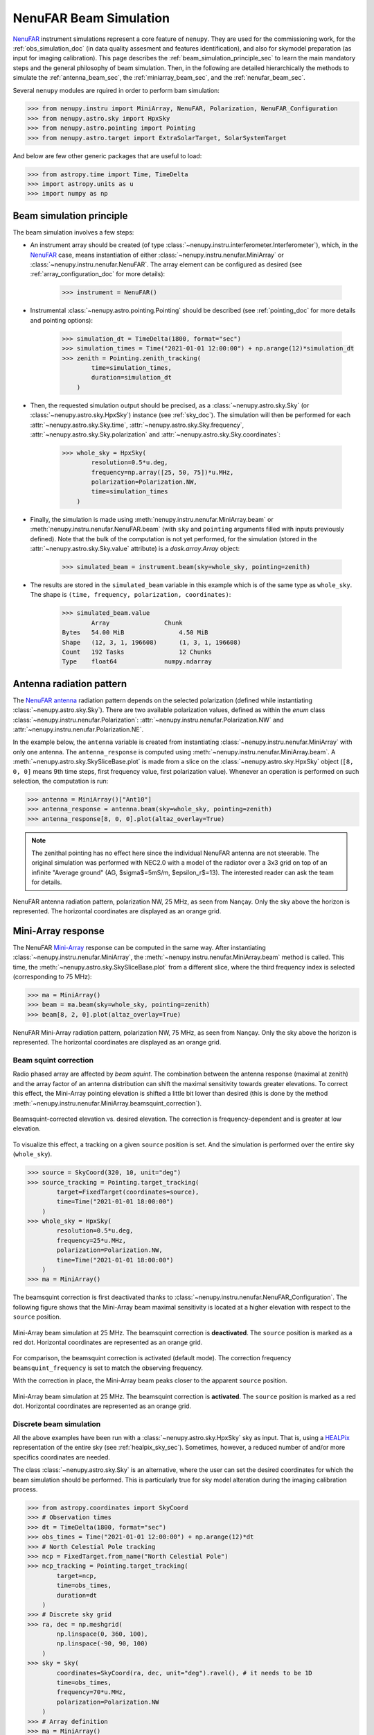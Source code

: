 .. _beam_simulation_doc:

NenuFAR Beam Simulation
=======================

`NenuFAR <https://nenufar.obs-nancay.fr/en/astronomer/>`_ instrument simulations represent a core feature of ``nenupy``.
They are used for the commissioning work, for the :ref:`obs_simulation_doc` (in data quality assesment and features identification), and also for skymodel preparation (as input for imaging calibration).
This page describes the :ref:`beam_simulation_principle_sec` to learn the main mandatory steps and the general philosophy of beam simulation.
Then, in the following are detailed hierarchically the methods to simulate the :ref:`antenna_beam_sec`, the :ref:`miniarray_beam_sec`, and the :ref:`nenufar_beam_sec`.

Several ``nenupy`` modules are rquired in order to perform bam simulation:

.. code-block:: python

    >>> from nenupy.instru import MiniArray, NenuFAR, Polarization, NenuFAR_Configuration
    >>> from nenupy.astro.sky import HpxSky
    >>> from nenupy.astro.pointing import Pointing
    >>> from nenupy.astro.target import ExtraSolarTarget, SolarSystemTarget

And below are few other generic packages that are useful to load:

.. code-block:: python

    >>> from astropy.time import Time, TimeDelta
    >>> import astropy.units as u
    >>> import numpy as np


.. _beam_simulation_principle_sec:

Beam simulation principle
-------------------------

The beam simulation involves a few steps:

* An instrument array should be created (of type :class:`~nenupy.instru.interferometer.Interferometer`), which, in the `NenuFAR <https://nenufar.obs-nancay.fr/en/astronomer/>`_ case, means instantiation of either :class:`~nenupy.instru.nenufar.MiniArray` or :class:`~nenupy.instru.nenufar.NenuFAR`. The array element can be configured as desired (see :ref:`array_configuration_doc` for more details):

    .. code-block:: python

        >>> instrument = NenuFAR()

* Instrumental :class:`~nenupy.astro.pointing.Pointing` should be described (see :ref:`pointing_doc` for more details and pointing options):

    .. code-block:: python
        
        >>> simulation_dt = TimeDelta(1800, format="sec")
        >>> simulation_times = Time("2021-01-01 12:00:00") + np.arange(12)*simulation_dt
        >>> zenith = Pointing.zenith_tracking(
                time=simulation_times,
                duration=simulation_dt
            )

* Then, the requested simulation output should be precised, as a :class:`~nenupy.astro.sky.Sky` (or :class:`~nenupy.astro.sky.HpxSky`) instance (see :ref:`sky_doc`). The simulation will then be performed for each :attr:`~nenupy.astro.sky.Sky.time`, :attr:`~nenupy.astro.sky.Sky.frequency`, :attr:`~nenupy.astro.sky.Sky.polarization` and :attr:`~nenupy.astro.sky.Sky.coordinates`:
  
    .. code-block:: python

        >>> whole_sky = HpxSky(
                resolution=0.5*u.deg,
                frequency=np.array([25, 50, 75])*u.MHz,
                polarization=Polarization.NW,
                time=simulation_times
            )

* Finally, the simulation is made using :meth:`nenupy.instru.nenufar.MiniArray.beam` or :meth:`nenupy.instru.nenufar.NenuFAR.beam` (with ``sky`` and ``pointing`` arguments filled with inputs previously defined). Note that the bulk of the computation is not yet performed, for the simulation (stored in the :attr:`~nenupy.astro.sky.Sky.value` attribute) is a `dask.array.Array` object:

    .. code-block:: python

        >>> simulated_beam = instrument.beam(sky=whole_sky, pointing=zenith)

* The results are stored in the ``simulated_beam`` variable in this example which is of the same type as ``whole_sky``. The shape is ``(time, frequency, polarization, coordinates)``:

    .. code-block:: python

        >>> simulated_beam.value
                Array	            Chunk
        Bytes	54.00 MiB	        4.50 MiB
        Shape	(12, 3, 1, 196608)	(1, 3, 1, 196608)
        Count	192 Tasks	        12 Chunks
        Type	float64	            numpy.ndarray


.. _antenna_beam_sec:

Antenna radiation pattern
-------------------------

The `NenuFAR antenna <https://nenufar.obs-nancay.fr/en/astronomer/#antennas>`_ radiation pattern depends on the selected polarization (defined while instantiating :class:`~nenupy.astro.sky.Sky`).
There are two available polarization values, defined as within the `enum` class :class:`~nenupy.instru.nenufar.Polarization`: :attr:`~nenupy.instru.nenufar.Polarization.NW` and :attr:`~nenupy.instru.nenufar.Polarization.NE`. 

In the example below, the ``antenna`` variable is created from instantiating :class:`~nenupy.instru.nenufar.MiniArray` with only one antenna.
The ``antenna_response`` is computed using :meth:`~nenupy.instru.nenufar.MiniArray.beam`.
A :meth:`~nenupy.astro.sky.SkySliceBase.plot` is made from a slice on the :class:`~nenupy.astro.sky.HpxSky` object (``[8, 0, 0]`` means 9th time steps, first frequency value, first polarization value).
Whenever an operation is performed on such selection, the computation is run:

.. code-block:: python

    >>> antenna = MiniArray()["Ant10"]
    >>> antenna_response = antenna.beam(sky=whole_sky, pointing=zenith)
    >>> antenna_response[8, 0, 0].plot(altaz_overlay=True)

.. note:: 
    The zenithal pointing has no effect here since the individual NenuFAR antenna are not steerable.
    The original simulation was performed with NEC2.0 with a model of the radiator over a 3x3 grid on top of an infinite "Average ground" (AG, $\sigma$=5mS/m, $\epsilon_r$=13). The interested reader can ask the team for details.

.. figure:: ../_images/simu_images/antenna.png
    :width: 650
    :align: center

    NenuFAR antenna radiation pattern, polarization NW, 25 MHz, as seen from Nançay. Only the sky above the horizon is represented.
    The horizontal coordinates are displayed as an orange grid.


.. _miniarray_beam_sec:

Mini-Array response
-------------------

The NenuFAR `Mini-Array <https://nenufar.obs-nancay.fr/en/astronomer/#mini-arrays>`_ response can be computed in the same way.
After instantiating :class:`~nenupy.instru.nenufar.MiniArray`, the :meth:`~nenupy.instru.nenufar.MiniArray.beam` method is called.
This time, the :meth:`~nenupy.astro.sky.SkySliceBase.plot` from a different slice, where the third frequency index is selected (corresponding to 75 MHz): 

.. code-block:: python

    >>> ma = MiniArray()
    >>> beam = ma.beam(sky=whole_sky, pointing=zenith)
    >>> beam[8, 2, 0].plot(altaz_overlay=True)


.. figure:: ../_images/simu_images/ma_75mhz.png
    :width: 650
    :align: center

    NenuFAR Mini-Array radiation pattern, polarization NW, 75 MHz, as seen from Nançay. Only the sky above the horizon is represented.
    The horizontal coordinates are displayed as an orange grid.


.. _beam_squint_simu_sec:

Beam squint correction
^^^^^^^^^^^^^^^^^^^^^^

Radio phased array are affected by *beam squint*.
The combination between the antenna response (maximal at zenith) and the array factor of an antenna distribution can shift the maximal sensitivity towards greater elevations.
To correct this effect, the Mini-Array pointing elevation is shifted a little bit lower than desired (this is done by the method :meth:`~nenupy.instru.nenufar.MiniArray.beamsquint_correction`).

.. figure:: ../_images/simu_images/desquint.png
    :width: 650
    :align: center

    Beamsquint-corrected elevation vs. desired elevation.
    The correction is frequency-dependent and is greater at low elevation. 

To visualize this effect, a tracking on a given ``source`` position is set. And the simulation is performed over the entire sky (``whole_sky``).

.. code-block:: python

    >>> source = SkyCoord(320, 10, unit="deg")
    >>> source_tracking = Pointing.target_tracking(
            target=FixedTarget(coordinates=source),
            time=Time("2021-01-01 18:00:00")
        )
    >>> whole_sky = HpxSky(
            resolution=0.5*u.deg,
            frequency=25*u.MHz,
            polarization=Polarization.NW,
            time=Time("2021-01-01 18:00:00")
        )
    >>> ma = MiniArray()

The beamsquint correction is first deactivated thanks to :class:`~nenupy.instru.nenufar.NenuFAR_Configuration`.
The following figure shows that the Mini-Array beam maximal sensitivity is located at a higher elevation with respect to the ``source`` position.

.. code-block:: python
    :emphasize-lines: 2

    >>> conf = NenuFAR_Configuration(
            beamsquint_correction=False,
        )
    >>> beam = ma.beam(sky=whole_sky, pointing=source_tracking, configuration=conf)
    >>> beam[0, 0, 0].plot(
            altaz_overlay=True,
            scatter=(source, 50, "tab:red"),
            contour=(beam[0,0,0].value.compute(), None, "copper")
        )


.. figure:: ../_images/simu_images/ma_25mhz_nosquint.png
    :width: 650
    :align: center

    Mini-Array beam simulation at 25 MHz. The beamsquint correction is **deactivated**.
    The ``source`` position is marked as a red dot.
    Horizontal coordinates are represented as an orange grid.

For comparison, the beamsquint correction is activated (default mode).
The correction frequency ``beamsquint_frequency`` is set to match the observing frequency.

.. code-block:: python
    :emphasize-lines: 2,3

    >>> conf = NenuFAR_Configuration(
            beamsquint_correction=True,
            beamsquint_frequency=30*u.MHz
        )
    >>> beam = ma.beam(sky=whole_sky, pointing=source_tracking, configuration=conf)
    >>> beam[0, 0, 0].plot(
            altaz_overlay=True,
            scatter=(source, 50, "tab:red"),
            contour=(beam[0,0,0].value.compute(), None, "copper")
        )

With the correction in place, the Mini-Array beam peaks closer to the apparent ``source`` position.

.. figure:: ../_images/simu_images/ma_25mhz_squint.png
    :width: 650
    :align: center

    Mini-Array beam simulation at 25 MHz. The beamsquint correction is **activated**.
    The ``source`` position is marked as a red dot.
    Horizontal coordinates are represented as an orange grid.


Discrete beam simulation
^^^^^^^^^^^^^^^^^^^^^^^^

All the above examples have been run with a :class:`~nenupy.astro.sky.HpxSky` sky as input.
That is, using a `HEALPix <https://healpix.jpl.nasa.gov/>`_ representation of the entire sky (see :ref:`healpix_sky_sec`).
Sometimes, however, a reduced number of and/or more specifics coordinates are needed.

The class :class:`~nenupy.astro.sky.Sky` is an alternative, where the user can set the desired coordinates for which the beam simulation should be performed.
This is particularly true for sky model alteration during the imaging calibration process.

.. code-block:: python

    >>> from astropy.coordinates import SkyCoord
    >>> # Observation times
    >>> dt = TimeDelta(1800, format="sec")
    >>> obs_times = Time("2021-01-01 12:00:00") + np.arange(12)*dt
    >>> # North Celestial Pole tracking
    >>> ncp = FixedTarget.from_name("North Celestial Pole")
    >>> ncp_tracking = Pointing.target_tracking(
            target=ncp,
            time=obs_times,
            duration=dt
        )
    >>> # Discrete sky grid
    >>> ra, dec = np.meshgrid(
            np.linspace(0, 360, 100),
            np.linspace(-90, 90, 100)
        )
    >>> sky = Sky(
            coordinates=SkyCoord(ra, dec, unit="deg").ravel(), # it needs to be 1D
            time=obs_times,
            frequency=70*u.MHz,
            polarization=Polarization.NW
        )
    >>> # Array definition
    >>> ma = MiniArray()
    >>> # Beam simulation and plotting
    >>> beam = ma.beam(sky=sky, pointing=ncp_tracking)
    >>> beam[0, 0, 0].plot()


.. figure:: ../_images/simu_images/ncp_discrete.png
    :width: 650
    :align: center

    Mini-Array beam simulation of a North Celestial Pole tracking made on a grid of custom sky positions.


.. _nenufar_beam_sec:

NenuFAR array beam
------------------

Finally, beam simulation of the NenuFAR array can be performed, providing that a :class:`~nenupy.instru.nenufar.NenuFAR` instance is created.
The method :meth:`~nenupy.instru.nenufar.NenuFAR.beam` is used.

Sub-set of NenuFAR array
^^^^^^^^^^^^^^^^^^^^^^^^

Any :class:`~nenupy.instru.nenufar.NenuFAR` configuration is accepted.
For instance, the following example details the beam simulation of NenuFAR consisting of only two Mini-Arrays (namely ``040`` et ``055``).
These two Mini-Arrays are roughly located on an East-West axis, implying that the array factor should display North-South stripes (see the figure below).

.. code-block:: python

    >>> nenufar = NenuFAR()["MA040", "MA055"]
    >>> beam = nenufar.beam(sky=whole_sky, pointing=zenith)
    >>> beam[8, 0, 0].plot(altaz_overlay=True, decibel=True)


.. figure:: ../_images/simu_images/two_mas_25mhz.png
    :width: 650
    :align: center

    Beam simulation of NenuFAR with only two Mini-Arrays.

Often during NenuFAR *beamforming* observations, the analog pointing is different from the numerical one.
It is therefore possible to give another :class:`~nenupy.astro.pointing.Pointing` object to the :meth:`~nenupy.instru.nenufar.NenuFAR.beam` method via its argument ``analog_pointing``.
Below, an arbitrary pointing ``other_pointing``, away from the numerical pointing (which produces the North-South stripes), is given.
The Mini-Array response is then different than the one above.

.. code-block:: python
    :emphasize-lines: 10

    >>> other_pointing = Pointing.target_tracking(
            target=FixedTarget(coordinates=SkyCoord(300, 20, unit="deg")),
            time=simulation_times,
            duration=simulation_dt
        )
    >>> nenufar = NenuFAR()["MA040", "MA055"]
    >>> beam = nenufar.beam(
            sky=whole_sky,
            pointing=zenith,
            analog_pointing=other_pointing
        )
    >>> beam[8, 0, 0].plot(altaz_overlay=True, decibel=True)


.. figure:: ../_images/simu_images/two_mas_25mhz_otheranalog.png
    :width: 650
    :align: center

    Beam simulation of NenuFAR with only two Mini-Arrays.
    An arbitrary pointing towards :math:`(\alpha=300^{\circ}, \delta=20^{\circ}` has been set for the anaog pointing.

Whole NenuFAR core response
^^^^^^^^^^^^^^^^^^^^^^^^^^^

The 96 core Mini-Array response can be computed in a straightforward manner:

.. code-block:: python

    >>> nenufar = NenuFAR()
    >>> beam = nenufar.beam(sky=whole_sky, pointing=zenith)
    >>> beam[8, 1, 0].plot(altaz_overlay=True, decibel=True)


.. figure:: ../_images/simu_images/nenufar_75mhz.png
    :width: 650
    :align: center

    Zenith beam simulation with 96 Mini-Arrays at 50 MHz.


Example (tracking Cygnus A)
^^^^^^^^^^^^^^^^^^^^^^^^^^^

This last example brings everything that has been discussed previousy together and aims at understanding the slicing of the output simulation.
A simulation of the whole NenuFAR core array is performed over 3 time steps, 2 frequency values and 1 polarization.

.. code-block:: python

    >>> # 3 time steps, separated by 2 hours
    >>> dt = TimeDelta(7200, format="sec")
    >>> times = Time("2021-01-01 12:00:00") + np.arange(3)*dt
    >>> # Cygnus A tracking
    >>> cyga = FixedTarget.from_name("Cygnus A")
    >>> cyga_tracking = Pointing.target_tracking(
            target=cyga,
            time=times,
            duration=dt
        )
    >>> # HEALPix sky definition at two frequencies, one polarization
    >>> whole_sky = HpxSky(
            resolution=0.5*u.deg,
            frequency=np.array([50, 75])*u.MHz,
            polarization=Polarization.NW,
            time=times
        )
    >>> # Instantiation of the full NenuFAR core array
    >>> nenufar = NenuFAR()
    >>> # Beam simulation
    >>> beam = nenufar.beam(sky=whole_sky, pointing=cyga_tracking)

Slicing the ``beam`` object as ``[time, frequency, polarization]`` gives access to the various time and frequency values contained in the simulation:

+------------------------------------------------+------------------------------------------------+
| .. code-block:: python                         | .. code-block:: python                         |
|                                                |                                                |
|   >>> beam[0, 0, 0].plot(decibel=True)         |   >>> beam[0, 1, 0].plot(decibel=True)         |
|                                                |                                                |
|                                                |                                                |
| .. figure:: ../_images/simu_images/beam_1.png  | .. figure:: ../_images/simu_images/beam_2.png  |
|   :align: center                               |   :align: center                               |
|                                                |                                                |
+------------------------------------------------+------------------------------------------------+
| .. code-block:: python                         | .. code-block:: python                         |
|                                                |                                                |
|   >>> beam[1, 0, 0].plot(decibel=True)         |   >>> beam[1, 1, 0].plot(decibel=True)         |
|                                                |                                                |
|                                                |                                                |
| .. figure:: ../_images/simu_images/beam_3.png  | .. figure:: ../_images/simu_images/beam_4.png  |
|   :align: center                               |   :align: center                               |
|                                                |                                                |
+------------------------------------------------+------------------------------------------------+
| .. code-block:: python                         | .. code-block:: python                         |
|                                                |                                                |
|   >>> beam[2, 0, 0].plot(decibel=True)         |   >>> beam[2, 1, 0].plot(decibel=True)         |
|                                                |                                                |
|                                                |                                                |
| .. figure:: ../_images/simu_images/beam_5.png  | .. figure:: ../_images/simu_images/beam_6.png  |
|   :align: center                               |   :align: center                               |
|                                                |                                                |
+------------------------------------------------+------------------------------------------------+
